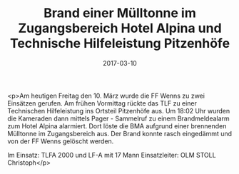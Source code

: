 #+TITLE: Brand einer Mülltonne im Zugangsbereich Hotel Alpina und Technische Hilfeleistung Pitzenhöfe
#+DATE: 2017-03-10
#+FACEBOOK_URL: https://facebook.com/ffwenns/posts/1460765147331939

<p>Am heutigen Freitag den 10. März wurde die FF Wenns zu zwei Einsätzen gerufen. Am frühen Vormittag rückte das TLF zu einer Technischen Hilfeleistung ins Ortsteil Pitzenhöfe aus. Um 18:02 Uhr wurden die Kameraden dann mittels Pager - Sammelruf zu einem Brandmeldealarm zum Hotel Alpina alarmiert. Dort löste die BMA aufgrund einer brennenden Mülltonne im Zugangsbereich aus. Der Brand konnte rasch eingedämmt und von der FF Wenns gelöscht werden.

Im Einsatz:
TLFA 2000 und LF-A mit 17 Mann
Einsatzleiter: OLM STOLL Christoph</p>
